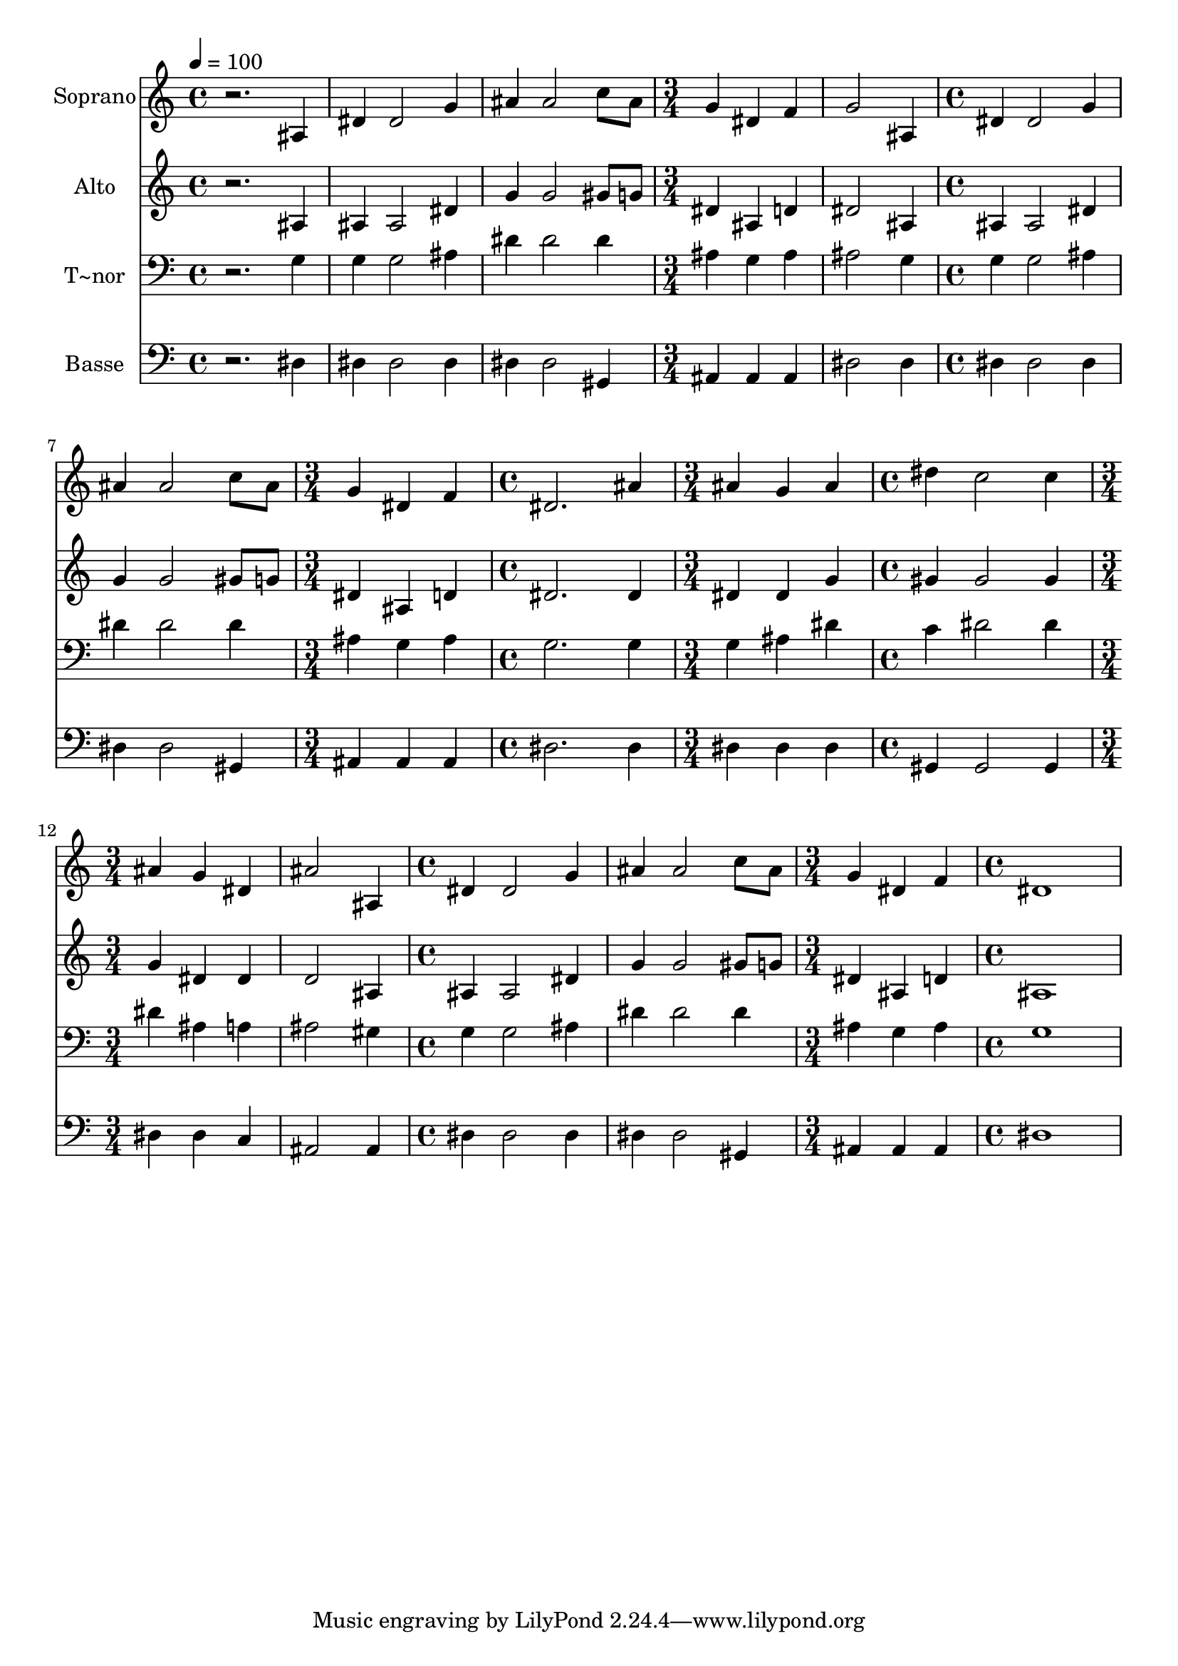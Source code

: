 % Lily was here -- automatically converted by /usr/bin/midi2ly from 343.mid
\version "2.14.0"

\layout {
  \context {
    \Voice
    \remove "Note_heads_engraver"
    \consists "Completion_heads_engraver"
    \remove "Rest_engraver"
    \consists "Completion_rest_engraver"
  }
}

trackAchannelA = {
  
  \time 4/4 
  
  \tempo 4 = 100 
  \skip 1*3 
  \time 3/4 
  \skip 1. 
  \time 4/4 
  \skip 1*2 
  \time 3/4 
  \skip 2. 
  | % 9
  
  \time 4/4 
  \skip 1 
  | % 10
  
  \time 3/4 
  \skip 2. 
  | % 11
  
  \time 4/4 
  \skip 1 
  | % 12
  
  \time 3/4 
  \skip 1. 
  \time 4/4 
  \skip 1*2 
  \time 3/4 
  \skip 2. 
  | % 17
  
  \time 4/4 
  
}

trackA = <<
  \context Voice = voiceA \trackAchannelA
>>


trackBchannelA = {
  
  \set Staff.instrumentName = "Soprano"
  
}

trackBchannelB = \relative c {
  r2. ais'4 
  | % 2
  dis dis2 g4 
  | % 3
  ais ais2 c8 ais 
  | % 4
  g4 dis f g2 ais,4 dis dis2 g4 ais ais2 c8 ais g4 dis 
  | % 8
  f dis2. 
  | % 9
  ais'4 ais g ais 
  | % 10
  dis c2 c4 
  | % 11
  ais g dis ais'2 ais,4 dis dis2 g4 ais ais2 c8 ais g4 dis 
  | % 15
  f dis1 
}

trackB = <<
  \context Voice = voiceA \trackBchannelA
  \context Voice = voiceB \trackBchannelB
>>


trackCchannelA = {
  
  \set Staff.instrumentName = "Alto"
  
}

trackCchannelC = \relative c {
  r2. ais'4 
  | % 2
  ais ais2 dis4 
  | % 3
  g g2 gis8 g 
  | % 4
  dis4 ais d dis2 ais4 ais ais2 dis4 g g2 gis8 g dis4 ais 
  | % 8
  d dis2. 
  | % 9
  dis4 dis dis g 
  | % 10
  gis gis2 gis4 
  | % 11
  g dis dis d2 ais4 ais ais2 dis4 g g2 gis8 g dis4 ais 
  | % 15
  d ais1 
}

trackC = <<
  \context Voice = voiceA \trackCchannelA
  \context Voice = voiceB \trackCchannelC
>>


trackDchannelA = {
  
  \set Staff.instrumentName = "T~nor"
  
}

trackDchannelC = \relative c {
  r2. g'4 
  | % 2
  g g2 ais4 
  | % 3
  dis dis2 dis4 
  | % 4
  ais g ais ais2 g4 g g2 ais4 dis dis2 dis4 ais g 
  | % 8
  ais g2. 
  | % 9
  g4 g ais dis 
  | % 10
  c dis2 dis4 
  | % 11
  dis ais a ais2 gis4 g g2 ais4 dis dis2 dis4 ais g 
  | % 15
  ais g1 
}

trackD = <<

  \clef bass
  
  \context Voice = voiceA \trackDchannelA
  \context Voice = voiceB \trackDchannelC
>>


trackEchannelA = {
  
  \set Staff.instrumentName = "Basse"
  
}

trackEchannelC = \relative c {
  r2. dis4 
  | % 2
  dis dis2 dis4 
  | % 3
  dis dis2 gis,4 
  | % 4
  ais ais ais dis2 dis4 dis dis2 dis4 dis dis2 gis,4 ais ais 
  | % 8
  ais dis2. 
  | % 9
  dis4 dis dis dis 
  | % 10
  gis, gis2 gis4 
  | % 11
  dis' dis c ais2 ais4 dis dis2 dis4 dis dis2 gis,4 ais ais 
  | % 15
  ais dis1 
}

trackE = <<

  \clef bass
  
  \context Voice = voiceA \trackEchannelA
  \context Voice = voiceB \trackEchannelC
>>


\score {
  <<
    \context Staff=trackB \trackA
    \context Staff=trackB \trackB
    \context Staff=trackC \trackA
    \context Staff=trackC \trackC
    \context Staff=trackD \trackA
    \context Staff=trackD \trackD
    \context Staff=trackE \trackA
    \context Staff=trackE \trackE
  >>
  \layout {}
  \midi {}
}
